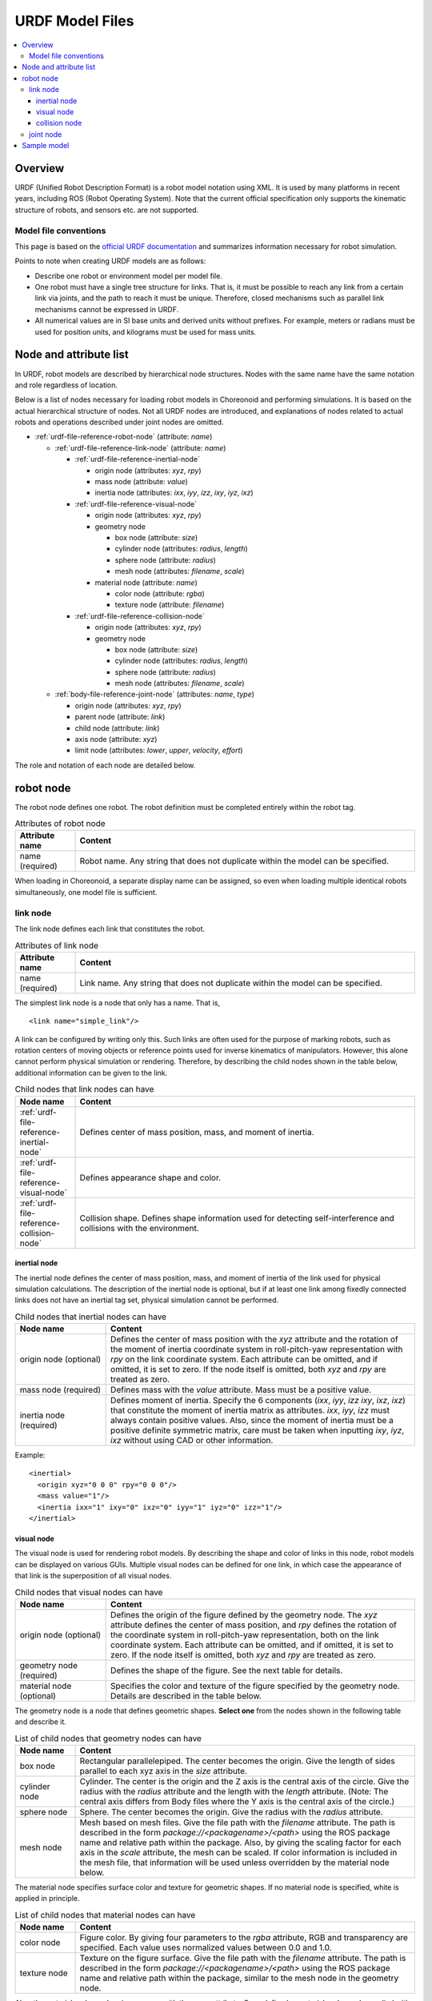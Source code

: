 URDF Model Files
================

.. contents::
   :local:
   :depth: 3

Overview
--------

URDF (Unified Robot Description Format) is a robot model notation using XML. It is used by many platforms in recent years, including ROS (Robot Operating System). Note that the current official specification only supports the kinematic structure of robots, and sensors etc. are not supported.

Model file conventions
~~~~~~~~~~~~~~~~~~~~~~

This page is based on the `official URDF documentation <http://wiki.ros.org/urdf/XML/model>`_ and summarizes information necessary for robot simulation.

Points to note when creating URDF models are as follows:

* Describe one robot or environment model per model file.
* One robot must have a single tree structure for links. That is, it must be possible to reach any link from a certain link via joints, and the path to reach it must be unique. Therefore, closed mechanisms such as parallel link mechanisms cannot be expressed in URDF.
* All numerical values are in SI base units and derived units without prefixes. For example, meters or radians must be used for position units, and kilograms must be used for mass units.

Node and attribute list
-----------------------

In URDF, robot models are described by hierarchical node structures. Nodes with the same name have the same notation and role regardless of location.

Below is a list of nodes necessary for loading robot models in Choreonoid and performing simulations. It is based on the actual hierarchical structure of nodes. Not all URDF nodes are introduced, and explanations of nodes related to actual robots and operations described under joint nodes are omitted.

* :ref:`urdf-file-reference-robot-node` (attribute: `name`)

  * :ref:`urdf-file-reference-link-node` (attribute: `name`)

    * :ref:`urdf-file-reference-inertial-node`

      * origin node (attributes: `xyz`, `rpy`)
      * mass node (attribute: `value`)
      * inertia node (attributes: `ixx`, `iyy`, `izz`, `ixy`, `iyz`, `ixz`)

    * :ref:`urdf-file-reference-visual-node`

      * origin node (attributes: `xyz`, `rpy`)
      * geometry node

        * box node (attribute: `size`)
        * cylinder node (attributes: `radius`, `length`)
        * sphere node (attribute: `radius`)
        * mesh node (attributes: `filename`, `scale`)

      * material node (attribute: `name`)

        * color node (attribute: `rgba`)
        * texture node (attribute: `filename`)

    * :ref:`urdf-file-reference-collision-node`

      * origin node (attributes: `xyz`, `rpy`)
      * geometry node

        * box node (attribute: `size`)
        * cylinder node (attributes: `radius`, `length`)
        * sphere node (attribute: `radius`)
        * mesh node (attributes: `filename`, `scale`)

  * :ref:`body-file-reference-joint-node` (attributes: `name`, `type`)

    * origin node (attributes: `xyz`, `rpy`)
    * parent node (attribute: `link`)
    * child node (attribute: `link`)
    * axis node (attribute: `xyz`)
    * limit node (attributes: `lower`, `upper`, `velocity`, `effort`)

The role and notation of each node are detailed below.

.. _urdf-file-reference-robot-node:

robot node
----------

The robot node defines one robot. The robot definition must be completed entirely within the robot tag.

.. list-table:: Attributes of robot node
 :widths: 15,85
 :header-rows: 1

 * - Attribute name
   - Content
 * - name (required)
   - Robot name. Any string that does not duplicate within the model can be specified.

When loading in Choreonoid, a separate display name can be assigned, so even when loading multiple identical robots simultaneously, one model file is sufficient.

.. _urdf-file-reference-link-node:

link node
~~~~~~~~~

The link node defines each link that constitutes the robot.

.. list-table:: Attributes of link node
 :widths: 15,85
 :header-rows: 1

 * - Attribute name
   - Content
 * - name (required)
   - Link name. Any string that does not duplicate within the model can be specified.

The simplest link node is a node that only has a name. That is, ::

    <link name="simple_link"/>

A link can be configured by writing only this. Such links are often used for the purpose of marking robots, such as rotation centers of moving objects or reference points used for inverse kinematics of manipulators. However, this alone cannot perform physical simulation or rendering. Therefore, by describing the child nodes shown in the table below, additional information can be given to the link.

.. list-table:: Child nodes that link nodes can have
 :widths: 15,85
 :header-rows: 1

 * - Node name
   - Content
 * - :ref:`urdf-file-reference-inertial-node`
   - Defines center of mass position, mass, and moment of inertia.
 * - :ref:`urdf-file-reference-visual-node`
   - Defines appearance shape and color.
 * - :ref:`urdf-file-reference-collision-node`
   - Collision shape. Defines shape information used for detecting self-interference and collisions with the environment.

.. _urdf-file-reference-inertial-node:

inertial node
_____________

The inertial node defines the center of mass position, mass, and moment of inertia of the link used for physical simulation calculations. The description of the inertial node is optional, but if at least one link among fixedly connected links does not have an inertial tag set, physical simulation cannot be performed.

.. list-table:: Child nodes that inertial nodes can have
 :widths: 25,85
 :header-rows: 1

 * - Node name
   - Content
 * - origin node (optional)
   - Defines the center of mass position with the `xyz` attribute and the rotation of the moment of inertia coordinate system in roll-pitch-yaw representation with `rpy` on the link coordinate system. Each attribute can be omitted, and if omitted, it is set to zero. If the node itself is omitted, both `xyz` and `rpy` are treated as zero.
 * - mass node (required)
   - Defines mass with the `value` attribute. Mass must be a positive value.
 * - inertia node (required)
   - Defines moment of inertia. Specify the 6 components (`ixx`, `iyy`, `izz` `ixy`, `ixz`, `ixz`) that constitute the moment of inertia matrix as attributes. `ixx`, `iyy`, `izz` must always contain positive values. Also, since the moment of inertia must be a positive definite symmetric matrix, care must be taken when inputting `ixy`, `iyz`, `ixz` without using CAD or other information.

Example::

    <inertial>
      <origin xyz="0 0 0" rpy="0 0 0"/>
      <mass value="1"/>
      <inertia ixx="1" ixy="0" ixz="0" iyy="1" iyz="0" izz="1"/>
    </inertial>

.. _urdf-file-reference-visual-node:

visual node
___________

The visual node is used for rendering robot models. By describing the shape and color of links in this node, robot models can be displayed on various GUIs. Multiple visual nodes can be defined for one link, in which case the appearance of that link is the superposition of all visual nodes.

.. list-table:: Child nodes that visual nodes can have
 :widths: 25,85
 :header-rows: 1

 * - Node name
   - Content
 * - origin node (optional)
   - Defines the origin of the figure defined by the geometry node. The `xyz` attribute defines the center of mass position, and `rpy` defines the rotation of the coordinate system in roll-pitch-yaw representation, both on the link coordinate system. Each attribute can be omitted, and if omitted, it is set to zero. If the node itself is omitted, both `xyz` and `rpy` are treated as zero.
 * - geometry node (required)
   - Defines the shape of the figure. See the next table for details.
 * - material node (optional)
   - Specifies the color and texture of the figure specified by the geometry node. Details are described in the table below.

The geometry node is a node that defines geometric shapes. **Select one** from the nodes shown in the following table and describe it.

.. list-table:: List of child nodes that geometry nodes can have
 :widths: 15,85
 :header-rows: 1

 * - Node name
   - Content
 * - box node
   - Rectangular parallelepiped. The center becomes the origin. Give the length of sides parallel to each xyz axis in the `size` attribute.
 * - cylinder node
   - Cylinder. The center is the origin and the Z axis is the central axis of the circle. Give the radius with the `radius` attribute and the length with the `length` attribute. (Note: The central axis differs from Body files where the Y axis is the central axis of the circle.)
 * - sphere node
   - Sphere. The center becomes the origin. Give the radius with the `radius` attribute.
 * - mesh node
   - Mesh based on mesh files. Give the file path with the `filename` attribute. The path is described in the form `package://<packagename>/<path>` using the ROS package name and relative path within the package. Also, by giving the scaling factor for each axis in the `scale` attribute, the mesh can be scaled. If color information is included in the mesh file, that information will be used unless overridden by the material node below.

The material node specifies surface color and texture for geometric shapes. If no material node is specified, white is applied in principle.

.. list-table:: List of child nodes that material nodes can have
 :widths: 15,85
 :header-rows: 1

 * - Node name
   - Content
 * - color node
   - Figure color. By giving four parameters to the `rgba` attribute, RGB and transparency are specified. Each value uses normalized values between 0.0 and 1.0.
 * - texture node
   - Texture on the figure surface. Give the file path with the `filename` attribute. The path is described in the form `package://<packagename>/<path>` using the ROS package name and relative path within the package, similar to the mesh node in the geometry node.

Also, the material node can be given a name with the name attribute. Once defined, a material node can be applied with the same appearance decoration by simply specifying the name like `<material name="material1"/>` within the subsequent model file.

Example 1::

    <visual>
      <origin xyz="0 0 0" rpy="0 0 0"/>
      <geometry>
        <box size="1 1 1"/>
      </geometry>
      <material name="Cyan">
        <color rgba="0 1 1 1"/>
      </material>
    </visual>

Example 2::

    <visual>
      <geometry>
        <mesh filename="package:://choreonoid/share/model/JACO2/parts/ARM.stl" scale="1 1 1"/>
      </geometry>
    </visual>

.. _urdf-file-reference-collision-node:

collision node
______________

The collision node is used for collision detection of robot models. The information from collision nodes is used when detecting self-interference and contact with the environment in physical simulation and planning. Like visual nodes, multiple collision nodes can be defined for one link, and the collision model for that link is the superposition of all collision nodes.

.. list-table:: Child nodes that collision nodes can have
 :widths: 25,85
 :header-rows: 1

 * - Node name
   - Content
 * - origin node (optional)
   - Defines the origin of the figure defined by the geometry node. The `xyz` attribute defines the center of mass position, and `rpy` defines the rotation of the coordinate system in roll-pitch-yaw representation, both on the link coordinate system. Each attribute can be omitted, and if omitted, it is set to zero. If the node itself is omitted, both `xyz` and `rpy` are treated as zero.
 * - geometry node (required)
   - Defines the shape of the figure. Please refer to the explanation of the geometry node in :ref:`urdf-file-reference-visual-node` for details. However, when using mesh nodes, even if color information is included in the mesh file, that information becomes invalid in collision nodes.

Example 1::

    <collision>
      <origin xyz="0 0 0" rpy="0 0 0"/>
      <geometry>
        <box size="1 1 1"/>
      </geometry>
    </collision>

Example 2::

    <collision>
      <geometry>
        <mesh filename="package:://choreonoid/share/model/JACO2/parts/ARM.stl" scale="1 1 1"/>
      </geometry>
    </collision>

.. _body-file-reference-joint-node:

joint node
~~~~~~~~~~

The joint node defines the relationship between two links.

.. list-table:: Attributes of joint node
 :widths: 15,85
 :header-rows: 1

 * - Attribute name
   - Content
 * - name (required)
   - Joint name. Any string that does not duplicate within the model can be specified.
 * - type (required)
   - Joint type. Specify one of the following: revolute joint with range of motion: `revolute`, joint that rotates infinitely like wheels: `continuous`, linear joint: `prismatic`, fixed relationship `fixed`, or completely unconstrained `floating`. (There is also `planar` that moves on a plane, but since Choreonoid does not support it, the explanation is omitted.)

To further define joints, it is necessary to specify parent-child relationships between links, relative positions, range of motion, etc. Therefore, this information is described in the child nodes shown in the table below.

.. list-table:: Child nodes that joint nodes can have
 :widths: 30,85
 :header-rows: 1

 * - Node name
   - Content
 * - origin node (optional)
   - Defines the relative position and orientation between two links. The `xyz` attribute gives the relative position of the child link origin when joint displacement is zero, as seen from the parent link origin. The `rpy` gives the relative orientation of the child link coordinate system as seen from the parent link coordinate system in roll-pitch-yaw representation. Each attribute can be omitted, and if omitted, it is set to zero. If the node itself is omitted, both `xyz` and `rpy` are zero, meaning the origin positions and orientations of the parent and child links coincide.
 * - parent node (required)
   - Defines the parent link by specifying the link name in the `link` attribute.
 * - child node (required)
   - Defines the child link by specifying the link name in the `link` attribute.
 * - axis node (optional)
   - Specifies the joint axis. Specify a 3D vector representing the direction of the joint axis as seen from the parent link coordinate system in the `xyz` attribute. This is valid only when the `type` attribute of the joint node is `revolute`, `continuous`, or `prismatic`. For revolute joints, it specifies the rotation axis, and for linear joints, it specifies the direction of motion. Note that the direction determines the sign of joint displacement. If there is no node, the default value is `xyz="1 0 0"`, that is, the x-axis direction in the parent link coordinate system.
 * - limit node (conditionally required)
   - Defines the range of motion, velocity, and actuator output of the joint. Required when the `type` attribute of the joint node is `revolute` or `prismatic`. The `lower` attribute specifies the negative motion limit, and the `upper` attribute specifies the positive motion limit. Both attributes representing the range of motion have a default value of 0, and if both are not specified, the joint becomes immobile. Additionally, the `velocity` attribute gives the upper limit of joint velocity (units are [m/s] or [rad/s]), and the `effort` attribute gives the upper limit of actuator output (units are [N] or [Nm]). Both velocity upper limit and output upper limit must be positive values, and there are no default values for these.

Example::

    <joint name="sample_joint" type="revolute">
      <origin xyz="0 0 1" rpy="0 0 3.1416"/>
      <parent link="link1"/>
      <child link="link2"/>
      <axis xyz="1 0 0"/>
      <limit lower="-3.14" upper="3.14" velocity="1.0" effort="30"/>
    </joint>

.. _urdf-file-reference-sample-model:

Sample model
------------

Choreonoid provides a URDF version of the `SR1 <modelfile-sr1.html>`_, which is a sample model of a humanoid robot. You can understand the correspondence by comparing it with the Body file version.

* Body: https://github.com/choreonoid/choreonoid/blob/master/share/model/SR1/SR1.body
* URDF: https://github.com/choreonoid/choreonoid/blob/master/share/model/SR1/SR1.urdf